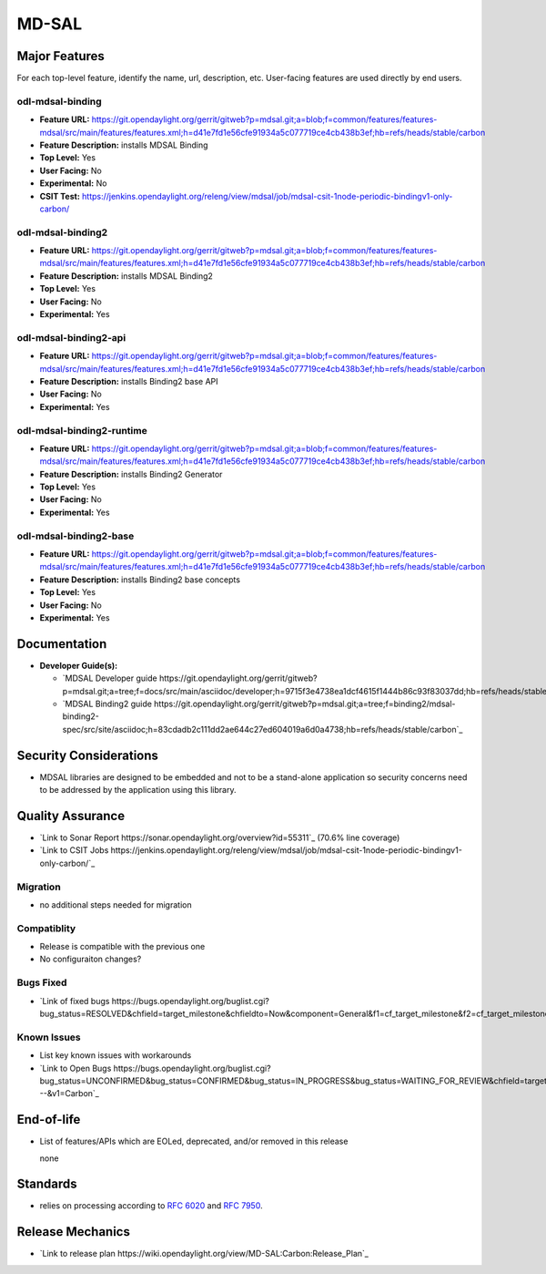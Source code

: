 ============
MD-SAL
============

Major Features
==============

For each top-level feature, identify the name, url, description, etc.
User-facing features are used directly by end users.

odl-mdsal-binding
-----------------

* **Feature URL:** https://git.opendaylight.org/gerrit/gitweb?p=mdsal.git;a=blob;f=common/features/features-mdsal/src/main/features/features.xml;h=d41e7fd1e56cfe91934a5c077719ce4cb438b3ef;hb=refs/heads/stable/carbon
* **Feature Description:** installs MDSAL Binding
* **Top Level:** Yes
* **User Facing:** No
* **Experimental:** No
* **CSIT Test:** https://jenkins.opendaylight.org/releng/view/mdsal/job/mdsal-csit-1node-periodic-bindingv1-only-carbon/

odl-mdsal-binding2
------------------
* **Feature URL:** https://git.opendaylight.org/gerrit/gitweb?p=mdsal.git;a=blob;f=common/features/features-mdsal/src/main/features/features.xml;h=d41e7fd1e56cfe91934a5c077719ce4cb438b3ef;hb=refs/heads/stable/carbon
* **Feature Description:** installs MDSAL Binding2
* **Top Level:** Yes
* **User Facing:** No
* **Experimental:** Yes

odl-mdsal-binding2-api
----------------------
* **Feature URL:** https://git.opendaylight.org/gerrit/gitweb?p=mdsal.git;a=blob;f=common/features/features-mdsal/src/main/features/features.xml;h=d41e7fd1e56cfe91934a5c077719ce4cb438b3ef;hb=refs/heads/stable/carbon
* **Feature Description:** installs Binding2 base API 
* **User Facing:** No
* **Experimental:** Yes

odl-mdsal-binding2-runtime
--------------------------
* **Feature URL:** https://git.opendaylight.org/gerrit/gitweb?p=mdsal.git;a=blob;f=common/features/features-mdsal/src/main/features/features.xml;h=d41e7fd1e56cfe91934a5c077719ce4cb438b3ef;hb=refs/heads/stable/carbon
* **Feature Description:** installs Binding2 Generator
* **Top Level:** Yes
* **User Facing:** No
* **Experimental:** Yes

odl-mdsal-binding2-base
-----------------------
* **Feature URL:** https://git.opendaylight.org/gerrit/gitweb?p=mdsal.git;a=blob;f=common/features/features-mdsal/src/main/features/features.xml;h=d41e7fd1e56cfe91934a5c077719ce4cb438b3ef;hb=refs/heads/stable/carbon
* **Feature Description:** installs Binding2 base concepts
* **Top Level:** Yes
* **User Facing:** No
* **Experimental:** Yes

Documentation
=============

* **Developer Guide(s):**

  * `MDSAL Developer guide https://git.opendaylight.org/gerrit/gitweb?p=mdsal.git;a=tree;f=docs/src/main/asciidoc/developer;h=9715f3e4738ea1dcf4615f1444b86c93f83037dd;hb=refs/heads/stable/carbon`_

  * `MDSAL Binding2 guide https://git.opendaylight.org/gerrit/gitweb?p=mdsal.git;a=tree;f=binding2/mdsal-binding2-spec/src/site/asciidoc;h=83cdadb2c111dd2ae644c27ed604019a6d0a4738;hb=refs/heads/stable/carbon`_

Security Considerations
=======================

* MDSAL libraries are designed to be embedded and not to be a stand-alone application so security concerns need to be addressed by the application using this library.

Quality Assurance
=================

* `Link to Sonar Report https://sonar.opendaylight.org/overview?id=55311`_ (70.6% line coverage)
* `Link to CSIT Jobs https://jenkins.opendaylight.org/releng/view/mdsal/job/mdsal-csit-1node-periodic-bindingv1-only-carbon/`_

Migration
---------

* no additional steps needed for migration

Compatiblity
------------

* Release is compatible with the previous one
* No configuraiton changes?

Bugs Fixed
----------

* `Link of fixed bugs https://bugs.opendaylight.org/buglist.cgi?bug_status=RESOLVED&chfield=target_milestone&chfieldto=Now&component=General&f1=cf_target_milestone&f2=cf_target_milestone&f3=cf_target_milestone&f4=cf_target_milestone&j_top=AND_G&list_id=78839&o1=substring&product=mdsal&query_format=advanced&resolution=FIXED&resolution=INVALID&resolution=WONTFIX&resolution=DUPLICATE&resolution=WORKSFORME&v1=Carbon`_

Known Issues
------------

* List key known issues with workarounds
* `Link to Open Bugs https://bugs.opendaylight.org/buglist.cgi?bug_status=UNCONFIRMED&bug_status=CONFIRMED&bug_status=IN_PROGRESS&bug_status=WAITING_FOR_REVIEW&chfield=target_milestone&chfieldto=Now&component=General&f1=cf_target_milestone&f2=cf_target_milestone&f3=cf_target_milestone&f4=cf_target_milestone&f5=cf_target_milestone&j_top=AND_G&list_id=78842&o1=substring&product=mdsal&query_format=advanced&resolution=---&v1=Carbon`_

End-of-life
===========

* List of features/APIs which are EOLed, deprecated, and/or removed in this
  release

  none

Standards
=========

* relies on processing according to `RFC 6020 <https://tools.ietf.org/html/rfc6020>`_ and `RFC 7950 <https://tools.ietf.org/html/rfc7950>`_.

Release Mechanics
=================

* `Link to release plan https://wiki.opendaylight.org/view/MD-SAL:Carbon:Release_Plan`_